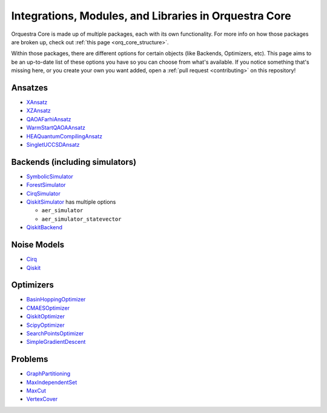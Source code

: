 ======================================================
Integrations, Modules, and Libraries in Orquestra Core
======================================================

Orquestra Core is made up of multiple packages, each with its own functionality. For more info on how those packages are broken up, check out :ref:`this page <orq_core_structure>`.

Within those packages, there are different options for certain objects (like Backends, Optimizers, etc). This page aims to be an up-to-date list of these options you have so you can choose from what's available. If you notice something that's missing here, or you create your own you want added, open a :ref:`pull request <contributing>` on this repository!


Ansatzes
========

* `XAnsatz <https://github.com/zapatacomputing/orquestra-vqa/blob/main/tests/orquestra/vqa/ansatz/kbody_test.py#L102=>`_
* `XZAnsatz <https://github.com/zapatacomputing/orquestra-vqa/blob/main/tests/orquestra/vqa/ansatz/kbody_test.py#L141=>`_
* `QAOAFarhiAnsatz <https://github.com/zapatacomputing/orquestra-vqa/blob/main/tests/orquestra/vqa/ansatz/qaoa_farhi_test.py>`_
* `WarmStartQAOAAnsatz <https://github.com/zapatacomputing/orquestra-vqa/blob/main/tests/orquestra/vqa/ansatz/qaoa_warm_start_test.py>`_
* `HEAQuantumCompilingAnsatz <https://github.com/zapatacomputing/orquestra-vqa/blob/main/tests/orquestra/vqa/ansatz/quantum_compiling_test.py>`_
* `SingletUCCSDAnsatz <https://github.com/zapatacomputing/orquestra-vqa/blob/main/tests/orquestra/vqa/ansatz/singlet_uccsd_test.py>`_


Backends (including simulators)
===============================

* `SymbolicSimulator <https://github.com/zapatacomputing/orquestra-quantum/blob/main/tests/orquestra/quantum/symbolic_simulator_test.py>`_
* `ForestSimulator <https://github.com/zapatacomputing/orquestra-forest/blob/main/tests/orquestra/integrations/forest/simulator_test.py>`_
* `CirqSimulator <https://github.com/zapatacomputing/orquestra-cirq/blob/main/tests/orquestra/integrations/cirq/simulator/simulator_test.py>`_
* `QiskitSimulator <https://github.com/zapatacomputing/orquestra-qiskit/blob/main/tests/orquestra/integrations/qiskit/simulator/simulator_test.py>`_ has multiple options

  * ``aer_simulator``
  * ``aer_simulator_statevector``

* `QiskitBackend <https://github.com/zapatacomputing/orquestra-qiskit/blob/main/tests/orquestra/integrations/qiskit/backend/backend_test.py>`_


Noise Models
============

* `Cirq <https://github.com/zapatacomputing/orquestra-cirq/blob/main/tests/orquestra/integrations/cirq/noise/basic_test.py>`_
* `Qiskit <https://github.com/zapatacomputing/orquestra-qiskit/blob/main/tests/orquestra/integrations/qiskit/noise/basic_test.py>`_


Optimizers
==========

* `BasinHoppingOptimizer <https://github.com/zapatacomputing/orquestra-opt/blob/main/tests/orquestra/opt/optimizers/basin_hopping_test.py>`_
* `CMAESOptimizer <https://github.com/zapatacomputing/orquestra-opt/blob/main/tests/orquestra/opt/optimizers/cma_es_optimizer_test.py>`_
* `QiskitOptimizer <https://github.com/zapatacomputing/orquestra-opt/blob/main/tests/orquestra/opt/optimizers/qiskit_optimizer_test.py>`_
* `ScipyOptimizer <https://github.com/zapatacomputing/orquestra-opt/blob/main/tests/orquestra/opt/optimizers/scipy_optimizer_test.py>`_
* `SearchPointsOptimizer <https://github.com/zapatacomputing/orquestra-opt/blob/main/tests/orquestra/opt/optimizers/search_points_optimizer_test.py>`_
* `SimpleGradientDescent <https://github.com/zapatacomputing/orquestra-opt/blob/main/tests/orquestra/opt/optimizers/simple_gradient_descent_test.py>`_


Problems
========

* `GraphPartitioning <https://github.com/zapatacomputing/orquestra-opt/blob/main/tests/orquestra/opt/problems/graph_partition_test.py>`_
* `MaxIndependentSet <https://github.com/zapatacomputing/orquestra-opt/blob/main/tests/orquestra/opt/problems/max_independent_set_test.py>`_
* `MaxCut <https://github.com/zapatacomputing/orquestra-opt/blob/main/tests/orquestra/opt/problems/maxcut_test.py>`_
* `VertexCover <https://github.com/zapatacomputing/orquestra-opt/blob/main/tests/orquestra/opt/problems/vertex_cover_test.py>`_